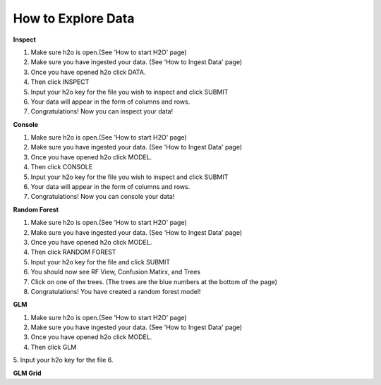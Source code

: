 =======================
**How to Explore Data**
=======================

**Inspect**

1. Make sure h2o is open.(See 'How to start H2O' page)
2. Make sure you have ingested your data. (See 'How to Ingest Data' page)
3. Once you have opened h2o click DATA.
4. Then click INSPECT
5. Input your h2o key for the file you wish to inspect and click SUBMIT
6. Your data will appear in the form of columns and rows. 
7. Congratulations! Now you can inspect your data!

**Console**

1. Make sure h2o is open.(See 'How to start H2O' page)
2. Make sure you have ingested your data. (See 'How to Ingest Data' page)
3. Once you have opened h2o click MODEL.
4. Then click CONSOLE
5. Input your h2o key for the file you wish to inspect and click SUBMIT
6. Your data will appear in the form of columns and rows. 
7. Congratulations! Now you can console your data!

**Random Forest**

1. Make sure h2o is open.(See 'How to start H2O' page)
2. Make sure you have ingested your data. (See 'How to Ingest Data' page)
3. Once you have opened h2o click MODEL.
4. Then click RANDOM FOREST
5. Input your h2o key for the file and click SUBMIT
6. You should now see RF View, Confusion Matirx, and Trees
7. Click on one of the trees. (The trees are the blue numbers at the bottom of the page)
8. Congratulations! You have created a random forest model! 

**GLM**

1. Make sure h2o is open.(See 'How to start H2O' page)
2. Make sure you have ingested your data. (See 'How to Ingest Data' page)
3. Once you have opened h2o click MODEL.
4. Then click GLM
5. Input your h2o key for the file 
6. 

**GLM Grid**
